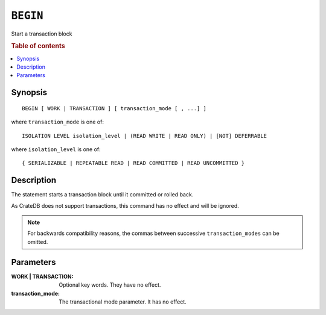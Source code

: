.. highlight:: psql
.. _ref-begin:

=========
``BEGIN``
=========

Start a transaction block

.. rubric:: Table of contents

.. contents::
   :local:

Synopsis
========

::

   BEGIN [ WORK | TRANSACTION ] [ transaction_mode [ , ...] ]

where ``transaction_mode`` is one of::

   ISOLATION LEVEL isolation_level | (READ WRITE | READ ONLY) | [NOT] DEFERRABLE

where ``isolation_level`` is one of::

   { SERIALIZABLE | REPEATABLE READ | READ COMMITTED | READ UNCOMMITTED }

Description
===========

The statement starts a transaction block until it committed or rolled back.

As CrateDB does not support transactions, this command has no effect and will
be ignored.

.. NOTE::

  For backwards compatibility reasons, the commas between successive
  ``transaction_modes`` can be omitted.

Parameters
==========

:WORK | TRANSACTION:
  Optional key words. They have no effect.

:transaction_mode:
  The transactional mode parameter. It has no effect.
